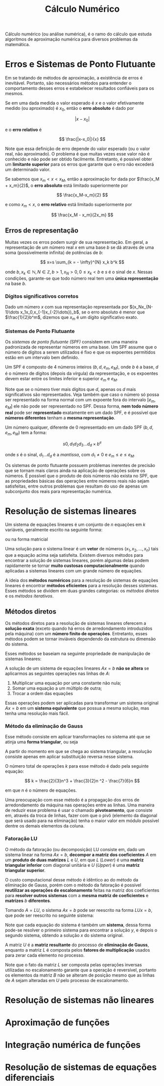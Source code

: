 #+title:Cálculo Numérico

Cálculo numérico (ou análise numérica), é o ramo do cálculo que estuda algoritmos de aproximação numérica para diversos problemas da matemática.

* Erros e Sistemas de Ponto Flutuante
Em se tratando de métodos de aproximação, a existência de erros é inevitável. Portanto, são necessários métodos para entender o comportamento desses erros e estabelecer resultados confiáveis para os mesmos.

Se em uma dada medida o valor esperado é $x$ e o valor efetivamente medido (ou aproximado) é $x_0$, então o *erro absoluto* é dado por

$$ |x-x_0| $$

e o *erro relativo* é

$$ \frac{|x-x_0|}{x} $$

Note que essa definição de erro depende do valor esperado (ou o valor real, não aproximado). O problema é que muitas vezes esse valor não é conhecido e não pode ser obtido facilmente. Entretanto, é possível obter um *limitante superior* para os erros que garante que o erro não excederá um determinado valor.

Se sabemos que $x_m < x < x_M$, então a aproximação for dada por $\frac{x_M + x_m}{2}$, o *erro absoluto* está limitado superiormente por

$$ \frac{x_M-x_m}{2} $$

e como $x_m < x$, o *erro relativo* está limitado superiormente por

$$ \frac{x_M - x_m}{2x_m} $$

** Erros de representação
Muitas vezes os erros podem surgir de sua representação. Em geral, a representação de um número real $x$ em uma base $b$ se dá através de uma soma (possivelmente infinita) de potências de $b$:

$$
x=s \sum_{k = - \infty}^{N} x_k b^k
$$

onde $b, x_k \in \mathbb{N}, N \in \mathbb{Z}, b>1, x_N > 0, 0 \leq x_k < b$ e $s$ é o sinal de $x$.   Nessas condições, garante-se que todo número real tem uma *única representação* na base $b$.

*** Dígitos significativos corretos
Dado um número $x$ com sua representação representada por $(x_Nx_{N-1}\dots x_1x_0,x_{-1}x_{-2}\dots})_b$, se o erro absoluto é menor que $\frac{1}{2}b^m$, dizemos que $x_m$ é um dígito significativo exato.

*** Sistemas de Ponto Flutuante
Os /sistemas de ponto flutuante (SPF)/ consistem em uma maneira padronizada de representar números em uma base. Um SPF assume que o número de dígitos a serem utilizados é fixo e que os expoentes permitidos estão em um intervalo bem definido.

Um SPF é composto de $4$ números inteiros $(b, d, e_m, e_M)$, onde $b$ é a base, $d$ é o número de dígitos (depois da vírgula) da representação, e os expoentes devem estar entre os limites inferior e superior $e_m$ e $e_M$.

Note que se o número tiver mais dígitos que $d$, apenas os $d$ mais significativos são representados. Veja também que caso o número só possa ser representado na forma normal com um expoente fora do intervalo $[e_m, e_M]$ ele não pode ser representado no SPF. Dessa forma, *nem todo número real* pode ser *representado* exatamente em um dado SPF, e é possível que *números diferentes* tenham a *mesma representação*.

Um número qualquer, diferente de $0$ representado em um dado SPF $(b, d, e_m, e_M)$ tem a forma:

$$s 0, d_1d_2d_3\dots d_d \times b^e$$

onde $s$ é o sinal, $d_1 \dots d_d$ é a /mantissa/, com $d_1 \neq 0$ e $e_m\leq e \leq e_M$.

Os sistemas de ponto flutuante possuem problemas inerentes de precisão que se tornam mais claros ainda na aplicação de operações sobre os números. É possível que o produto de dois números não exista no SPF, que as propriedades básicas das operações entre números reais não sejam satisfeitas, entre outros problemas que resultam do uso de apenas um subconjunto dos reais para representação numérica.

* Resolução de sistemas lineares
Um sistema de equações lineares é um conjunto de $n$ equações em $k$ variáveis, geralmente escrito na seguinte forma:

\begin{cases}
    a_{11}x_1 + \cdots + a_{1k}x_k = b_1 \\
    a_{21}x_1 + \cdots + a_{2k}x_k = b_2 \\
    \quad \vdots \quad + \ddots + \quad \vdots \quad = \space \vdots \\
    a_{n1}x_1 + \cdots + a_{nk}x_k = b_n \\
\end{cases}

ou na forma matricial

\begin{gather}

  \begin{bmatrix}
  a_{11} & \cdots & a_{1k} \\
  a_{21} & \cdots & a_{2k} \\
  \vdots & \ddots & \vdots \\
  a_{n1} & \cdots & a_{nk}
  \end{bmatrix}
  \cdot
  \begin{bmatrix} x_1 \\ x_2 \\ \vdots \\ x_k\end{bmatrix}
  =
  \begin{bmatrix} b_1 \\ b_2 \\ \vdots \\ b_k\end{bmatrix}
  \text{, ou} \quad Ax = b

\end{gather}

Uma solução para o sistema linear é um *vetor* de números $(x_1, x_2, \dots, x_n)$ tais que a equação acima seja satisfeita. Existem diversos métodos para encontrar a solução de sistemas lineares, porém algumas delas podem rapidamente se tornar *muito custosas computacionalmente* quando aplicadas a sistemas lineares com um grande número de equações.

A ideia dos *métodos numéricos* para a resolução de sistemas de equações lineares é encontrar *métodos eficientes* para a resolução desses sistemas. Esses métodos se dividem em duas grandes categorias: os /métodos diretos/ e os /métodos iterativos/.

** Métodos diretos
Os métodos diretos para a resolução de sistemas lineares oferecem a *solução exata* (exceto quando há erros de arredondamento introduzidos pela máquina) com um *número finito de operações*. Entretanto, esses métodos podem se tornar inviáveis dependendo da estrutura ou dimensão do sistema.

Esses métodos se baseiam na seguinte propriedade de manipulação de sistemas lineares:

A solução de um sistema de equações lineares $Ax = b$ *não se altera* se aplicarmos as seguintes operações nas linhas de $A$:

1. Multiplicar uma equação por uma constante não nula;
2. Somar uma equação a um múltiplo de outra;
3. Trocar a ordem das equações

Essas operações podem ser aplicadas para transformar um sistema original $Ax = b$ em um *sistema equivalente* que possua a mesma solução, mas tenha uma resolução mais fácil.

*** Método da eliminação de Gauss
Esse método consiste em aplicar transformações no sistema até que se atinja uma *forma triangular*, ou seja

\begin{bmatrix}
a_{11} & a_{12} & \cdots & a_{1k} \\
0 & a_{22} & \cdots & a_{2k} \\
\vdots & \ddots & \vdots \\
0 & 0 & \cdots & a_{nk}
\end{bmatrix}

A partir do momento em que se chega ao sistema triangular, a resolução consiste apenas em aplicar substituição reversa nesse sistema.

O número total de operações $k$ para esse método é dado pela seguinte equação:

$$
k = \frac{2}{3}n^3 + \frac{3}{2}n ^2 - \frac{7}{6}n
$$

em que $n$ é o número de equações.

Uma preocupação com esse método é a propagação dos erros de arredondamento da máquina nas operações entre as linhas. Uma maneira de reduzir esse problema é usar o chamado *pivoteamento*, que consiste em, através da troca de linhas, fazer com que o pivô (elemento da diagonal que será usado para na eliminação) tenha o maior valor em módulo possível dentre os demais elementos da coluna.

*** Fatoração LU
O método da fatoração (ou decomposição) LU consiste em, dado um sistema linear na forma $Ax = b$, *decompor a matriz dos coeficientes* $A$ em um *produto de duas matrizes* $L$ e $U$, em que $L$ (/Lower/) é uma *matriz triangular inferior* com diagonal unitária e $U$ (/Upper/) é uma *matriz triangular superior*.

O custo computacional desse método é idêntico ao do método da eliminação de Gauss, porém com o método da fatoração é possível *reutilizar as operações de escalonamento* feitas na matriz dos coeficientes para *resolver outros sistemas* com a *mesma matriz de coeficientes* e *matrizes* $b$ *diferentes*.

Tomando $A = LU$, o sistema $Ax = b$ pode ser reescrito na forma $LUx = b$, que pode ser reescrito no seguinte sistema:

\begin{cases}
  Ly = b\\
  Ux = y
\end{cases}

Note que cada equação do sistema é também um *sistema*, dessa forma pode-se resolver o primeiro sistema para encontrar a solução $y$, e depois o segundo sistema, obtendo a solução $x$ do sistema original.

A matriz $U$ é a *matriz resultante* do processo de *eliminação de Gauss*, enquanto a matriz $L$ é composta pelos *fatores de multiplicação* usados para zerar cada elemento no processo.

Note que o fato da matriz $L$ ser composta pelas operações inversas utilizadas no escalonamento garante que a operação é reversível, portanto os elementos da matriz $B$ não se alteram de posição mesmo que as linhas de $A$ sejam alteradas em $U$ pelo processo de escalonamento.

* Resolução de sistemas não lineares
* Aproximação de funções
* Integração numérica de funções
* Resolução de sistemas de equações diferenciais
